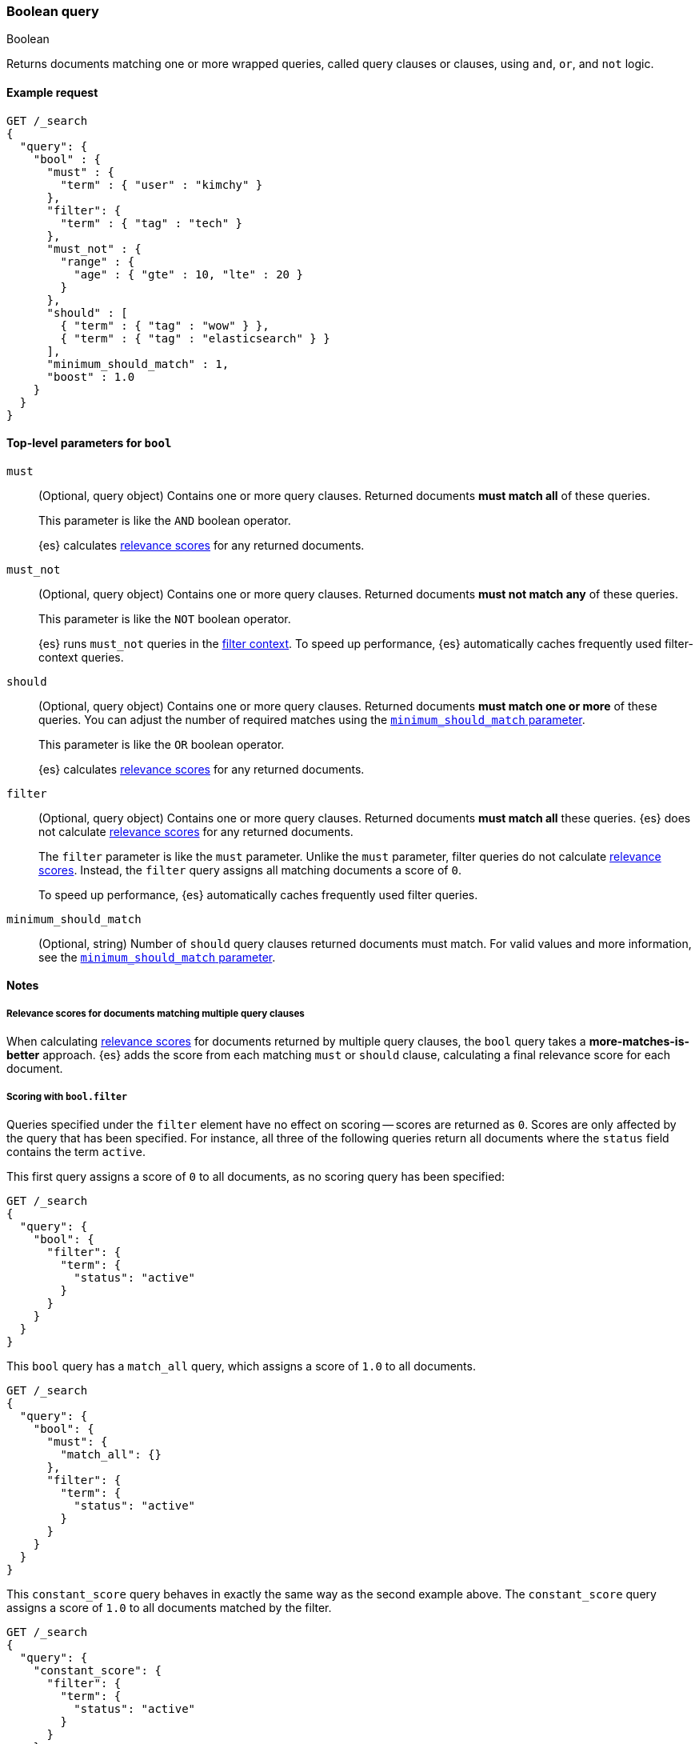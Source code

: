 [[query-dsl-bool-query]]
=== Boolean query
++++
<titleabbrev>Boolean</titleabbrev>
++++

Returns documents matching one or more wrapped queries, called query clauses or
clauses, using `and`, `or`, and `not` logic.

[[bool-query-ex-request]]
==== Example request

[source,js]
---------------------------------
GET /_search
{
  "query": {
    "bool" : {
      "must" : {
        "term" : { "user" : "kimchy" }
      },
      "filter": {
        "term" : { "tag" : "tech" }
      },
      "must_not" : {
        "range" : {
          "age" : { "gte" : 10, "lte" : 20 }
        }
      },
      "should" : [
        { "term" : { "tag" : "wow" } },
        { "term" : { "tag" : "elasticsearch" } }
      ],
      "minimum_should_match" : 1,
      "boost" : 1.0
    }
  }
}
---------------------------------
// CONSOLE

[[bool-query-top-level-params]]
==== Top-level parameters for `bool`

`must`::
+
--
(Optional, query object) Contains one or more query clauses. Returned documents
**must match all** of these queries.

This parameter is like the `AND` boolean operator.

{es} calculates <<relevance-scores,relevance scores>> for
any returned documents. 
--

`must_not`::
+
--
(Optional, query object) Contains one or more query clauses. Returned documents
**must not match any** of these queries.

This parameter is like the `NOT` boolean operator.

{es} runs `must_not` queries in the <<query-filter-context,filter context>>. To
speed up performance, {es} automatically caches frequently used filter-context
queries.
--

`should`::
+
--
(Optional, query object) Contains one or more query clauses. Returned documents
**must match one or more** of these queries. You can adjust the number of
required matches using the <<query-dsl-minimum-should-match,
`minimum_should_match` parameter>>.

This parameter is like the `OR` boolean operator.

{es} calculates <<relevance-scores,relevance scores>> for
any returned documents. 
--

`filter`::
+
--
(Optional, query object) Contains one or more query clauses. Returned documents
**must match all** these queries. {es} does not calculate
<<relevance-scores,relevance scores>> for any returned documents.

The `filter` parameter is like the `must` parameter. Unlike the `must`
parameter, filter queries do not calculate <<relevance-scores,relevance
scores>>. Instead, the `filter` query assigns all matching documents a score of
`0`.

To speed up performance, {es} automatically caches frequently used filter
queries.
--

`minimum_should_match`::
(Optional, string) Number of `should` query clauses returned documents must
match. For valid values and more information, see the
<<query-dsl-minimum-should-match, `minimum_should_match` parameter>>.

[[bool-query-notes]]
==== Notes

[[bool-query-more-matches-better]]
===== Relevance scores for documents matching multiple query clauses
When calculating <<relevance-scores,relevance scores>> for documents
returned by multiple query clauses, the `bool` query takes a
**more-matches-is-better** approach. {es} adds the score from each matching
`must` or `should` clause, calculating a final relevance score for each
document.

[[score-bool-filter]]
===== Scoring with `bool.filter`

Queries specified under the `filter` element have no effect on scoring --
scores are returned as `0`. Scores are only affected by the query that has
been specified. For instance, all three of the following queries return
all documents where the `status` field contains the term `active`.

This first query assigns a score of `0` to all documents, as no scoring
query has been specified:

[source,js]
---------------------------------
GET /_search
{
  "query": {
    "bool": {
      "filter": {
        "term": {
          "status": "active"
        }
      }
    }
  }
}
---------------------------------
// CONSOLE

This `bool` query has a `match_all` query, which assigns a score of `1.0` to
all documents.

[source,js]
---------------------------------
GET /_search
{
  "query": {
    "bool": {
      "must": {
        "match_all": {}
      },
      "filter": {
        "term": {
          "status": "active"
        }
      }
    }
  }
}
---------------------------------
// CONSOLE

This `constant_score` query behaves in exactly the same way as the second example above.
The `constant_score` query assigns a score of `1.0` to all documents matched
by the filter.

[source,js]
---------------------------------
GET /_search
{
  "query": {
    "constant_score": {
      "filter": {
        "term": {
          "status": "active"
        }
      }
    }
  }
}
---------------------------------
// CONSOLE

[[bool-query-named-queries]]
===== Using named queries to see which clauses matched

If you need to know which of the clauses in the bool query matched the documents
returned from the query, you can use
<<request-body-search-queries-and-filters,named queries>> to assign a name to
each clause.
